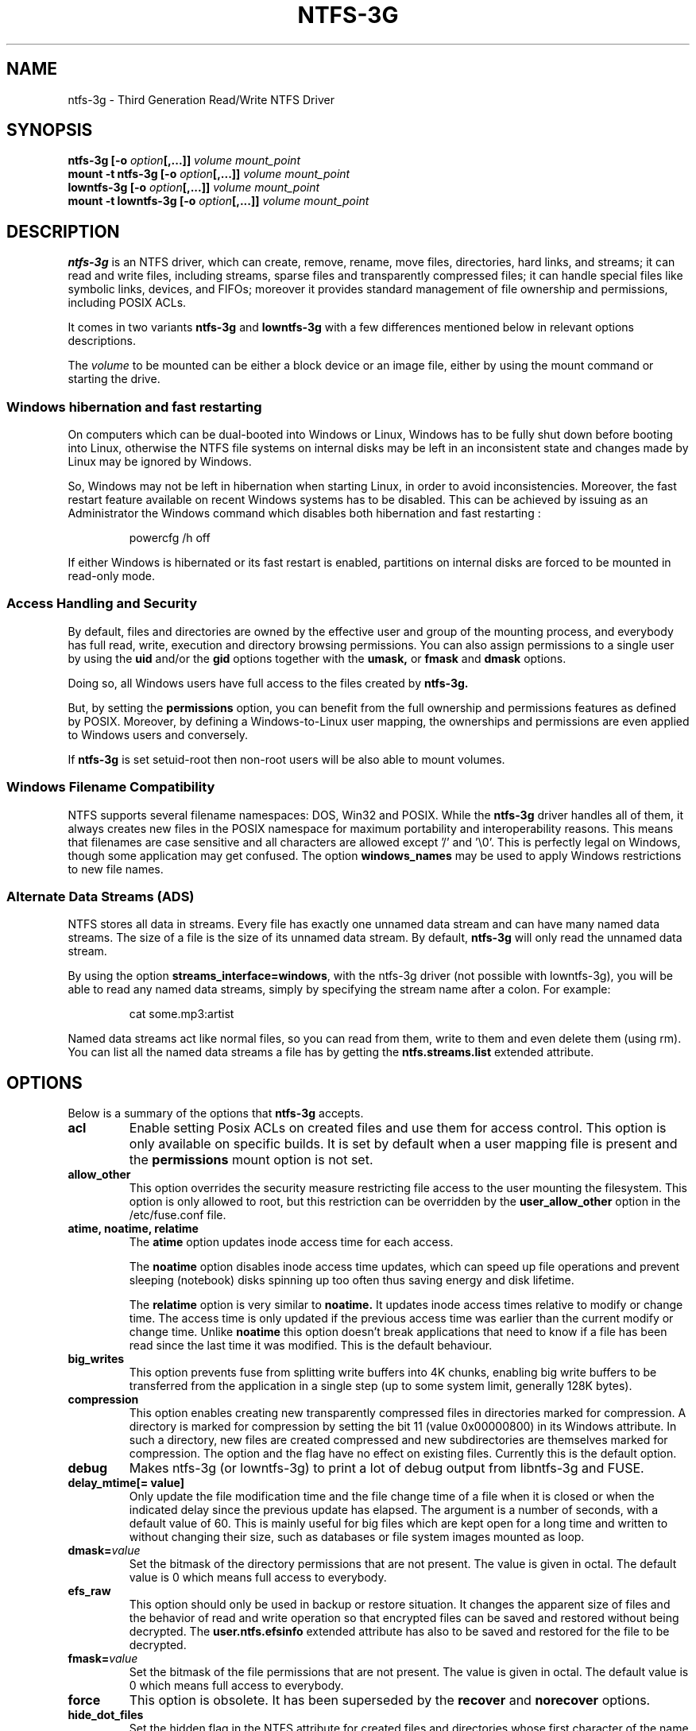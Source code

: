 .\" Copyright (c) 2005-2006 Yura Pakhuchiy.
.\" Copyright (c) 2005 Richard Russon.
.\" Copyright (c) 2006-2009 Szabolcs Szakacsits.
.\" Copyright (c) 2009-2014 Jean-Pierre Andre
.\" This file may be copied under the terms of the GNU Public License.
.\"
.TH NTFS-3G 8 "Aug 2021" "ntfs-3g 2022.10.3"
.SH NAME
ntfs-3g \- Third Generation Read/Write NTFS Driver
.SH SYNOPSIS
.B ntfs-3g
\fB[-o \fIoption\fP\fB[,...]]\fR
.I volume mount_point
.br
.B mount \-t ntfs-3g
\fB[-o \fIoption\fP\fB[,...]]\fR
.I volume mount_point
.br
.B lowntfs-3g
\fB[-o \fIoption\fP\fB[,...]]\fR
.I volume mount_point
.br
.B mount \-t lowntfs-3g
\fB[-o \fIoption\fP\fB[,...]]\fR
.I volume mount_point
.SH DESCRIPTION
\fBntfs-3g\fR is an NTFS driver, which can create, remove, rename, move
files, directories, hard links, and streams; it can read and write files,
including streams, sparse files and transparently compressed files; it can
handle special files like symbolic links, devices, and FIFOs; moreover it
provides standard management of file ownership and permissions, including
POSIX ACLs.
.PP
It comes in two variants \fBntfs-3g\fR and \fBlowntfs-3g\fR with
a few differences mentioned below in relevant options descriptions.
.PP
The \fIvolume\fR to be mounted can be either a block device or 
an image file, either by using the mount command or starting the drive.
.SS Windows hibernation and fast restarting
On computers which can be dual-booted into Windows or Linux, Windows has
to be fully shut down before booting into Linux, otherwise the NTFS file
systems on internal disks may be left in an inconsistent state and changes
made by Linux may be ignored by Windows.
.P
So, Windows may not be left in hibernation when starting Linux, in order
to avoid inconsistencies. Moreover, the fast restart feature available on
recent Windows systems has to be disabled. This can be achieved by issuing
as an Administrator the Windows command which disables both
hibernation and fast restarting :
.RS
.sp
powercfg /h off
.sp
.RE
If either Windows is hibernated or its fast restart is enabled, partitions
on internal disks are forced to be mounted in read-only mode.
.SS Access Handling and Security
By default, files and directories are owned by the effective 
user and group of the mounting process, and everybody has
full read, write, execution and directory browsing permissions.
You can also assign permissions to a single user by using the
.B uid
and/or the
.B gid 
options together with the 
.B umask,
or
.B fmask
and
.B dmask
options.
.PP
Doing so, all Windows users have full access to the files created by 
.B ntfs-3g.
.PP
But, by setting the \fBpermissions\fR option, you can benefit from the full
ownership and permissions features as defined by POSIX. Moreover, by defining
a Windows-to-Linux user mapping, the ownerships and permissions are even
applied to Windows users and conversely.
.PP
If 
.B ntfs-3g 
is set setuid-root then non-root users will 
be also able to mount volumes.
.SS Windows Filename Compatibility
NTFS supports several filename namespaces: DOS, Win32 and POSIX. While the
\fBntfs-3g\fR driver handles all of them, it always creates new files in the 
POSIX namespace for maximum portability and interoperability reasons. 
This means that filenames are case sensitive and all characters are
allowed except '/' and '\\0'. This is perfectly legal on Windows, though
some application may get confused. The option \fBwindows_names\fP may be
used to apply Windows restrictions to new file names.
.SS Alternate Data Streams (ADS)
NTFS stores all data in streams. Every file has exactly one unnamed
data stream and can have many named data streams.  The size of a file is the
size of its unnamed data stream.  By default, \fBntfs-3g\fR will only read
the unnamed data stream.
.PP
By using the option \fBstreams_interface=windows\fP, with the ntfs-3g driver
(not possible with lowntfs-3g), you will be able to read any named data
streams, simply by specifying the stream name after a colon.
For example:
.RS
.sp
cat some.mp3:artist
.sp
.RE
Named data streams act like normal files, so you can read from them, write to
them and even delete them (using rm).  You can list all the named data streams
a file has by getting the \fBntfs.streams.list\fP extended attribute.
.SH OPTIONS
Below is a summary of the options that \fBntfs-3g\fR accepts.
.TP
.B acl
Enable setting Posix ACLs on created files and use them for access control.
This option is only available on specific builds. It is set by default
when a user mapping file is present and the
.B permissions
mount option is not set.
.TP
.B allow_other
This option overrides the security measure restricting file access
to the user mounting the filesystem. This option is only
allowed to root, but this restriction can be overridden by
the \fBuser_allow_other\fP option in the /etc/fuse.conf file.
.TP
.B atime, noatime, relatime
The 
.B atime 
option updates inode access time for each access.

The 
.B noatime 
option disables inode access time updates, which can speed up
file operations and prevent sleeping (notebook) disks spinning 
up too often thus saving energy and disk lifetime.

The
.B relatime 
option is very similar to 
.B noatime. 
It updates inode access times relative to modify or change time. 
The access time is only updated if the previous access time was earlier 
than the current modify or change time. Unlike
.B noatime
this option doesn't break applications that need to know 
if a file has been read since the last time it was modified.
This is the default behaviour.
.TP
.B big_writes
This option prevents fuse from splitting write buffers into 4K chunks,
enabling big write buffers to be transferred from the application in a
single step (up to some system limit, generally 128K bytes).
.TP
.B compression
This option enables creating new transparently compressed files in
directories marked for compression. A directory is marked for compression by
setting the bit 11 (value 0x00000800) in its Windows attribute. In such a
directory, new files are created compressed and new subdirectories are
themselves marked for compression. The option and the flag have no effect
on existing files. Currently this is the default option.
.TP
.B debug
Makes ntfs-3g (or lowntfs-3g) to print a lot of debug output from libntfs-3g
and FUSE.
.TP
.B delay_mtime[= value]
Only update the file modification time and the file change time of a file
when it is closed or when the indicated delay since the previous update has
elapsed. The argument is a number of seconds, with a default value of 60.
This is mainly useful for big files which are kept open for a long
time and written to without changing their size, such as databases or file
system images mounted as loop.
.TP
.BI dmask= value
Set the  bitmask of the directory permissions that are not
present. The value is given in octal. The default value is 0 which
means full access to everybody.
.TP
.B efs_raw
This option should only be used in backup or restore situation.
It changes the apparent size of files and the behavior of read and
write operation so that encrypted files can be saved and restored
without being decrypted. The \fBuser.ntfs.efsinfo\fP extended attribute
has also to be saved and restored for the file to be decrypted.
.TP
.BI fmask= value
Set the  bitmask of the file permissions that are not present. 
The value is given in octal. The default value is 0 which
means full access to everybody.
.TP
.B force
This option is obsolete. It has been superseded by the \fBrecover\fR and
\fBnorecover\fR options.
.TP
.B hide_dot_files
Set the hidden flag in the NTFS attribute for created files and directories
whose first character of the name is a dot. Such files and directories
normally do not appear in directory listings, and when the flag is set
they do not appear in Windows directory displays either.
When a file is renamed or linked with a new name, the hidden flag is
adjusted to the latest name.
.TP
.B hide_hid_files
Hide the hidden files and directories in directory listings, the hidden files
and directories being the ones whose NTFS attribute have the hidden flag set.
The hidden files will not be selected when using wildcards in commands,
but all files and directories remain accessible by full name, for example you
can always display the Windows trash bin directory by :
"ls \-ld '$RECYCLE.BIN'".
.TP
.B ignore_case \fP(only with lowntfs-3g)
Ignore character case when accessing a file (\fBFOO\fR, \fBFoo\fR, \fBfoo\fR,
etc. designate the same file). All files are displayed with lower case in
directory listings.
.TP
.B inherit
When creating a new file, set its initial protections
according to inheritance rules defined in parent directory. These rules
deviate from Posix specifications, but yield a better Windows
compatibility. The \fBpermissions\fR (or **acl**) option or a valid user
mapping file is required for this option to be effective.
.TP
.BI locale= value
This option can be useful when wanting a language specific locale environment.
It is however discouraged as it leads to files with untranslatable characters
to not be visible.
.TP
.BI max_read= value
With this option the maximum size of read operations can be set.
The default is infinite.  Note that the size of read requests is
limited anyway by the system (usually to 128kbyte).
.TP
.B no_def_opts
By default ntfs-3g acts as if \fBsilent\fP (ignore permission errors when
permissions are not enabled),
\fBallow_other\fP (allow any user to access files) and \fBnonempty\fP
(allow mounting on non-empty directories) were set, and \fBno_def_opts\fP
cancels these default options.
.TP
.B no_detach
Makes ntfs-3g to not detach from terminal and print some debug output.
.TP
.B nocompression
This option disables creating new transparently compressed files in directories
marked for compression. Existing compressed files can still be read and
updated.
.TP
.B norecover
Do not try to mount a partition which was not unmounted properly by Windows.
.TP
.B permissions
Set standard permissions on created files and use standard access control.
This option is set by default when a user mapping file is present.
.TP
.B posix_nlink
Compute the count of hard links of a file or directory according to
the POSIX specifications. When this option is not set, a count of 1
is set for directories, and the short name of files is accounted for.
Using the option entails some penalty as the count is not stored and
has to be computed.
.TP
.B recover
Recover and try to mount a partition which was not unmounted properly by
Windows. The Windows logfile is cleared, which may cause inconsistencies.
Currently this is the default option.
.TP
.B remove_hiberfile
When the NTFS volume is hibernated, a read-write mount is denied and
a read-only mount is forced. One needs either to resume Windows and
shutdown it properly, or use this option which will remove the Windows
hibernation file. Please note, this means that the saved Windows 
session will be completely lost. Use this option under your own 
responsibility.
.TP
.B ro
Mount the filesystem read\-only. Useful if Windows is hibernated or the
NTFS journal file is unclean.
.TP
.B show_sys_files
Show the metafiles in directory listings. Otherwise the default behaviour is
to hide the metafiles, which are special files used to store the NTFS
structure. Please note that even when this option is specified, "$MFT" may
not be visible due to a glibc bug. Furthermore, irrespectively of
\fBshow_sys_files\fP, all files are accessible by name, for example you can
always do
"ls \-l '$UpCase'".
.TP
.B silent
Do nothing, without returning any error, on chmod and chown operations
and on permission checking errors,
when the \fBpermissions\fR option is not set and no user mapping file
is defined. This option is on by default, and when set off (through option
\fBno_def_opts\fR) ownership and permissions parameters have to be set.
.TP
.BI special_files= mode
This option selects a mode for representing a special file to be created
(symbolic link, socket, fifo, character or block device). The \fImode\fP can
be \fBinterix\fR or \fBwsl\fR, and existing files in either mode are
recognized irrespective of the selected mode. Interix is the traditional
mode, used by default, and wsl is interoperable with Windows WSL, but
it is not compatible with Windows versions earlier than Windows 10.
Neither mode are interoperable with Windows.
.TP
.BI streams_interface= mode
This option controls how the user can access Alternate Data Streams (ADS) or in
other words, named data streams. The \fImode\fP can be set to one of \fBnone\fR,
\fBwindows\fR or \fBxattr\fR. If the option is set to \fBnone\fR, the user
will have no access to the named data streams. If it is set to \fBwindows\fR
(not possible with lowntfs-3g), then the user can access them just like in
Windows (eg. cat file:stream). If it's set to \fBxattr\fR, then the named
data streams are mapped to extended attributes and a user can manipulate them
using \fB{get,set}fattr\fR utilities. The default is \fBxattr\fR.
.TP
\fBuid=\fP\fIvalue\fP and \fBgid=\fP\fIvalue\fP
Set the owner and the group of files and directories. The values are numerical.
The defaults are the uid and gid of the current process.
.TP
.BI umask= value
Set the  bitmask of the file and directory permissions that are not
present. The value is given in octal. The default value is 0 which
means full access to everybody.
.TP
.BI usermapping= file-name
Use file \fIfile-name\fP as the user mapping file instead of the default
\fB.NTFS-3G/UserMapping\fP. If \fIfile-name\fP defines a full path, the
file must be located on a partition previously mounted. If it defines a
relative path, it is interpreted relative to the root of NTFS partition
being mounted.
.P
.RS
When a user mapping file is defined, the options \fBuid=\fP, \fBgid=\fP,
\fBumask=\fP, \fBfmask=\fP, \fBdmask=\fP and \fBsilent\fP are ignored.
.RE
.TP
.B user_xattr
Same as \fBstreams_interface=\fP\fIxattr\fP.
.TP
.B windows_names
This option prevents files, directories and extended attributes to be
created with a name not allowed by windows, because
.RS
.RS
.sp
- it contains some not allowed character,
.br
- or the last character is a space or a dot,
.br
- or the name is reserved.
.sp
.RE
The forbidden characters are the nine characters " * / : < > ? \\ | and
those whose code is less than 0x20, and
the reserved names are CON, PRN, AUX, NUL, COM1..COM9, LPT1..LPT9,
with no suffix or followed by a dot.
.sp
Existing such files can still be read (and renamed).
.RE
.SH USER MAPPING
NTFS uses specific ids to record the ownership of files instead of
the \fBuid\fP (user id) and \fBgid\fP (group id) used by Linux. As a
consequence a mapping between the ids has to be defined for ownerships
to be recorded into NTFS files and recognized.
.P
By default, this mapping is fetched from the file \fB.NTFS-3G/UserMapping\fP
located in the NTFS partition. The option \fBusermapping=\fP may be used
to define another location. When the option **permissions** is set and
no mapping file is found, a default mapping is used.
.P
Each line in the user mapping file defines a mapping. It is organized
in three fields separated by colons. The first field identifies a \fBuid\fP,
the second field identifies a \fBgid\fP and the third one identifies the
corresponding NTFS id, known as a \fBSID\fP. The \fBuid\fP and the \fBgid\fP
are optional and defining both of them for the same \fBSID\fP is not
recommended.
.P
If no interoperation with Windows is needed, you can use the option
\fBpermissions\fP to define a standard mapping. Alternately, you may define
your own mapping by setting a single default mapping with no uid and gid. In
both cases, files created on Linux will appear to Windows as owned by a
foreign user, and files created on Windows will appear to Linux as owned by
root. Just copy the example below and replace the 9 and 10-digit numbers by
any number not greater than 4294967295. The resulting behavior is the same as
the one with the option \fBpermission\fP set with no ownership option and no
user mapping file available.
.RS
.sp
.B ::S-1-5-21-3141592653-589793238-462643383-10000
.sp
.RE
If a strong interoperation with Windows is needed, the mapping has to be
defined for each user and group known to both system, and the \fBSID\fPs used
by Windows has to be collected. This will lead to a user mapping file like :
.RS
.sp
.B john::S-1-5-21-3141592653-589793238-462643383-1008
.B mary::S-1-5-21-3141592653-589793238-462643383-1009
.B :smith:S-1-5-21-3141592653-589793238-462643383-513
.B ::S-1-5-21-3141592653-589793238-462643383-10000
.sp
.RE
.P
The utility \fBntfsusermap\fP may be used to create such a user
mapping file.
.SH EXAMPLES
Mount /dev/sda1 to /mnt/windows:
.RS
.sp
.B ntfs-3g /dev/sda1 /mnt/windows
.RE
or
.RS
.B mount -t ntfs-3g /dev/sda1 /mnt/windows
.sp
.RE
Mount the ntfs data partition /dev/sda3 to /mnt/data with standard Linux
permissions applied :
.RS
.sp
.B ntfs-3g -o permissions /dev/sda3 /mnt/data
.RE
or
.RS
.B mount -t ntfs-3g -o permissions /dev/sda3 /mnt/data
.sp
.RE
Read\-only mount /dev/sda5 to /home/user/mnt and make user with uid 1000 
to be the owner of all files:
.RS
.sp
.B ntfs-3g /dev/sda5 /home/user/mnt \-o ro,uid=1000
.sp
.RE
/etc/fstab entry for the above (the sixth and last field has to be zero to
avoid a file system check at boot time) :
.RS
.sp
.B /dev/sda5 /home/user/mnt ntfs\-3g ro,uid=1000 0 0
.sp
.RE
Unmount /mnt/windows:
.RS
.sp
.B umount /mnt/windows
.sp
.RE
.SH EXIT CODES
To facilitate the use of the
.B ntfs-3g
driver in scripts, an exit code is returned to give an indication of the 
mountability status of a volume. Value 0 means success, and all other
ones mean an error. The unique error codes are documented in the
.BR ntfs-3g.probe (8)
manual page.
.SH KNOWN ISSUES
Please see 
.RS
.sp
https://github.com/tuxera/ntfs-3g/wiki/NTFS-3G-FAQ
.sp
.RE
for common questions and known issues.
If you would find a new one in the latest release of
the software then please post an ntfs-3g issue describing it in detail
so that the development team can be aware of the issue and take care of it:
.RS
.sp
https://github.com/tuxera/ntfs-3g/issues
.sp
.RE
.SH AUTHORS
.B ntfs-3g 
was based on and a major improvement to ntfsmount and libntfs which were
written by Yura Pakhuchiy and the Linux-NTFS team. The improvements were 
made, the ntfs-3g project was initiated and currently led by long time 
Linux-NTFS team developer Szabolcs Szakacsits (szaka@tuxera.com).
.SH THANKS
Several people made heroic efforts, often over five or more
years which resulted the ntfs-3g driver. Most importantly they are 
Anton Altaparmakov, Jean-Pierre André, Erik Larsson, Richard Russon,
Szabolcs Szakacsits,
Yura Pakhuchiy, Yuval Fledel, and the author of the groundbreaking FUSE
filesystem development framework, Miklos Szeredi.
.SH SEE ALSO
.BR ntfs-3g.probe (8),
.BR ntfsprogs (8),
.BR attr (5),
.BR getfattr (1)
